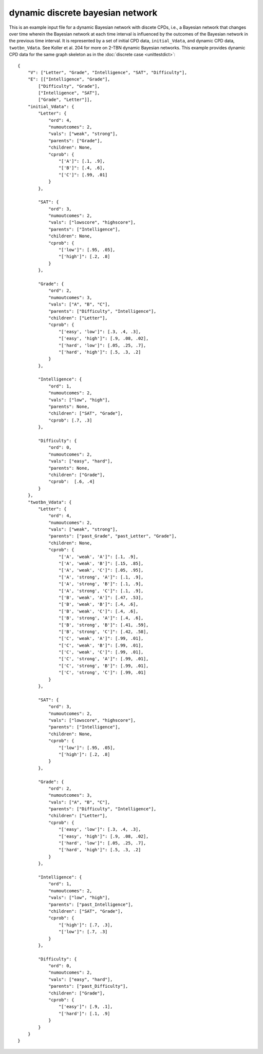 dynamic discrete bayesian network
=================================

This is an example input file for a dynamic Bayesian network with discete CPDs, i.e., a Bayesian network that changes over time wherein the Bayesian network at each time interval is influenced by the outcomes of the Bayesian network in the previous time interval. It is represented by a set of initial CPD data, ``initial_Vdata``, and dynamic CPD data, ``twotbn_Vdata``. See Koller et al. 204 for more on 2-TBN dynamic Bayesian networks. This example provides dynamic CPD data for the same graph skeleton as in the :doc:`discrete case <unittestdict>`::

    {	
        "V": ["Letter", "Grade", "Intelligence", "SAT", "Difficulty"],
        "E": [["Intelligence", "Grade"],
            ["Difficulty", "Grade"],
            ["Intelligence", "SAT"],
            ["Grade", "Letter"]],
        "initial_Vdata": {
            "Letter": {
                "ord": 4,
                "numoutcomes": 2,
                "vals": ["weak", "strong"],
                "parents": ["Grade"],
                "children": None,
                "cprob": {
                    "['A']": [.1, .9],
                    "['B']": [.4, .6],
                    "['C']": [.99, .01]
                }
            },
            
            "SAT": {
                "ord": 3,
                "numoutcomes": 2,
                "vals": ["lowscore", "highscore"],
                "parents": ["Intelligence"],
                "children": None,
                "cprob": {
                    "['low']": [.95, .05],
                    "['high']": [.2, .8]
                }
            },
            
            "Grade": {
                "ord": 2,
                "numoutcomes": 3,
                "vals": ["A", "B", "C"],
                "parents": ["Difficulty", "Intelligence"],
                "children": ["Letter"],
                "cprob": {
                    "['easy', 'low']": [.3, .4, .3],
                    "['easy', 'high']": [.9, .08, .02],
                    "['hard', 'low']": [.05, .25, .7],
                    "['hard', 'high']": [.5, .3, .2]
                }
            },
            
            "Intelligence": {
                "ord": 1,
                "numoutcomes": 2,
                "vals": ["low", "high"],
                "parents": None,
                "children": ["SAT", "Grade"],
                "cprob": [.7, .3]
            },
            
            "Difficulty": {
                "ord": 0,
                "numoutcomes": 2,
                "vals": ["easy", "hard"],
                "parents": None,
                "children": ["Grade"],
                "cprob":  [.6, .4]
            }
        },
        "twotbn_Vdata": {
            "Letter": {
                "ord": 4,
                "numoutcomes": 2,
                "vals": ["weak", "strong"],
                "parents": ["past_Grade", "past_Letter", "Grade"],
                "children": None,
                "cprob": {
                    "['A', 'weak', 'A']": [.1, .9],
                    "['A', 'weak', 'B']": [.15, .85],
                    "['A', 'weak', 'C']": [.05, .95],
                    "['A', 'strong', 'A']": [.1, .9],
                    "['A', 'strong', 'B']": [.1, .9],
                    "['A', 'strong', 'C']": [.1, .9],
                    "['B', 'weak', 'A']": [.47, .53],
                    "['B', 'weak', 'B']": [.4, .6],
                    "['B', 'weak', 'C']": [.4, .6],
                    "['B', 'strong', 'A']": [.4, .6],
                    "['B', 'strong', 'B']": [.41, .59],
                    "['B', 'strong', 'C']": [.42, .58],
                    "['C', 'weak', 'A']": [.99, .01],
                    "['C', 'weak', 'B']": [.99, .01],
                    "['C', 'weak', 'C']": [.99, .01],
                    "['C', 'strong', 'A']": [.99, .01],
                    "['C', 'strong', 'B']": [.99, .01],
                    "['C', 'strong', 'C']": [.99, .01]
                }
            },
            
            "SAT": {
                "ord": 3,
                "numoutcomes": 2,
                "vals": ["lowscore", "highscore"],
                "parents": ["Intelligence"],
                "children": None,
                "cprob": {
                    "['low']": [.95, .05],
                    "['high']": [.2, .8]
                }
            },
            
            "Grade": {
                "ord": 2,
                "numoutcomes": 3,
                "vals": ["A", "B", "C"],
                "parents": ["Difficulty", "Intelligence"],
                "children": ["Letter"],
                "cprob": {
                    "['easy', 'low']": [.3, .4, .3],
                    "['easy', 'high']": [.9, .08, .02],
                    "['hard', 'low']": [.05, .25, .7],
                    "['hard', 'high']": [.5, .3, .2]
                }
            },
            
            "Intelligence": {
                "ord": 1,
                "numoutcomes": 2,
                "vals": ["low", "high"],
                "parents": ["past_Intelligence"],
                "children": ["SAT", "Grade"],
                "cprob": {
                    "['high']": [.7, .3],
                    "['low']": [.7, .3]
                }
            },
            
            "Difficulty": {
                "ord": 0,
                "numoutcomes": 2,
                "vals": ["easy", "hard"],
                "parents": ["past_Difficulty"],
                "children": ["Grade"],
                "cprob": {
                    "['easy']": [.9, .1],
                    "['hard']": [.1, .9]
                }
            }
        }
    }
